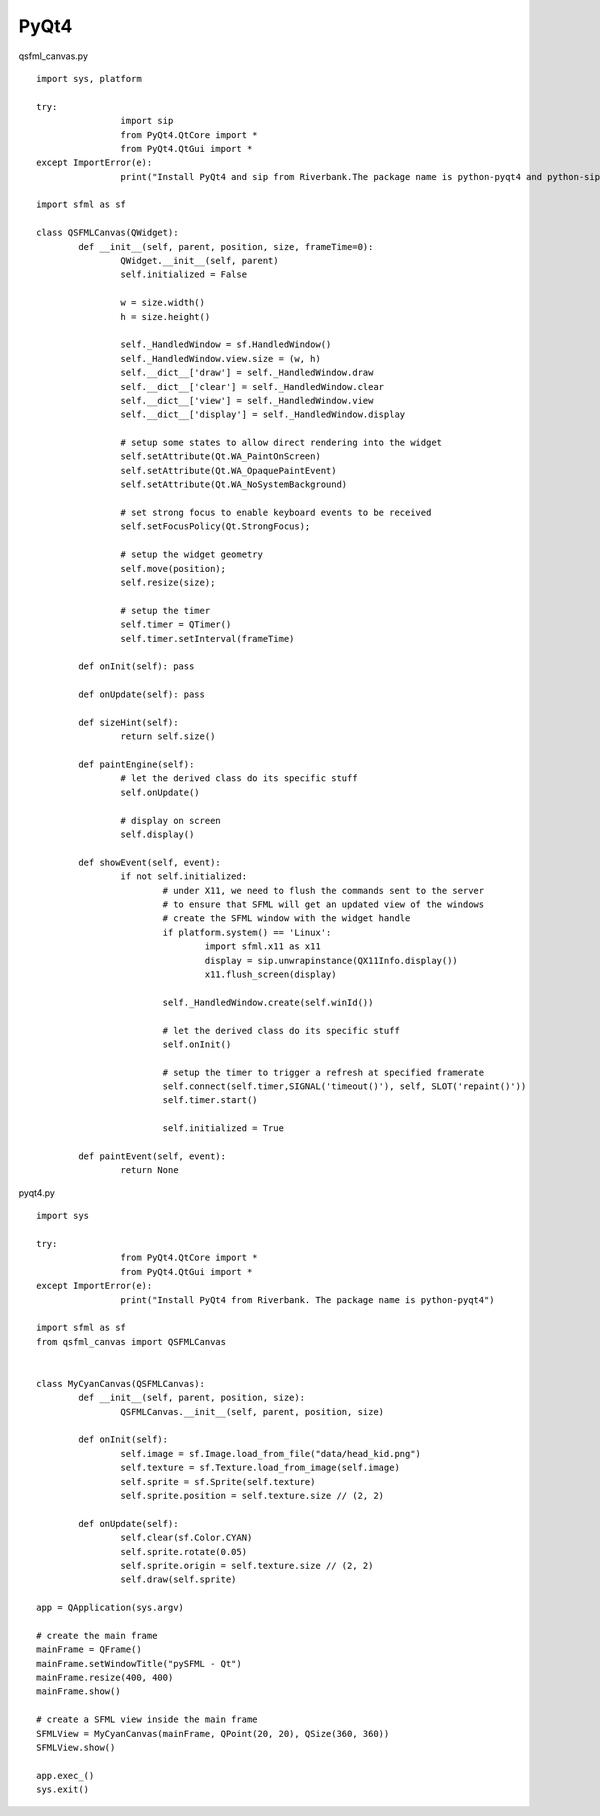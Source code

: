 PyQt4
-----

qsfml_canvas.py ::

	import sys, platform

	try:
			import sip
			from PyQt4.QtCore import *
			from PyQt4.QtGui import *
	except ImportError(e):
			print("Install PyQt4 and sip from Riverbank.The package name is python-pyqt4 and python-sip")
			
	import sfml as sf

	class QSFMLCanvas(QWidget):
		def __init__(self, parent, position, size, frameTime=0):
			QWidget.__init__(self, parent)
			self.initialized = False
			
			w = size.width()
			h = size.height()
			
			self._HandledWindow = sf.HandledWindow()
			self._HandledWindow.view.size = (w, h)
			self.__dict__['draw'] = self._HandledWindow.draw
			self.__dict__['clear'] = self._HandledWindow.clear
			self.__dict__['view'] = self._HandledWindow.view
			self.__dict__['display'] = self._HandledWindow.display
			
			# setup some states to allow direct rendering into the widget
			self.setAttribute(Qt.WA_PaintOnScreen)
			self.setAttribute(Qt.WA_OpaquePaintEvent)
			self.setAttribute(Qt.WA_NoSystemBackground)
			
			# set strong focus to enable keyboard events to be received
			self.setFocusPolicy(Qt.StrongFocus);
			
			# setup the widget geometry
			self.move(position);
			self.resize(size);

			# setup the timer
			self.timer = QTimer()
			self.timer.setInterval(frameTime)
			
		def onInit(self): pass
		
		def onUpdate(self): pass
		
		def sizeHint(self):
			return self.size()
			
		def paintEngine(self):
			# let the derived class do its specific stuff
			self.onUpdate()

			# display on screen
			self.display()

		def showEvent(self, event):
			if not self.initialized:
				# under X11, we need to flush the commands sent to the server 
				# to ensure that SFML will get an updated view of the windows
				# create the SFML window with the widget handle
				if platform.system() == 'Linux':
					import sfml.x11 as x11
					display = sip.unwrapinstance(QX11Info.display())
					x11.flush_screen(display)
					
				self._HandledWindow.create(self.winId())
				
				# let the derived class do its specific stuff
				self.onInit()
				
				# setup the timer to trigger a refresh at specified framerate
				self.connect(self.timer,SIGNAL('timeout()'), self, SLOT('repaint()'))
				self.timer.start()
				
				self.initialized = True

		def paintEvent(self, event):
			return None

pyqt4.py ::

	import sys

	try:
			from PyQt4.QtCore import *
			from PyQt4.QtGui import *
	except ImportError(e):
			print("Install PyQt4 from Riverbank. The package name is python-pyqt4")
		   
	import sfml as sf
	from qsfml_canvas import QSFMLCanvas


	class MyCyanCanvas(QSFMLCanvas):
		def __init__(self, parent, position, size):
			QSFMLCanvas.__init__(self, parent, position, size)
		 
		def onInit(self):
			self.image = sf.Image.load_from_file("data/head_kid.png")
			self.texture = sf.Texture.load_from_image(self.image)
			self.sprite = sf.Sprite(self.texture)
			self.sprite.position = self.texture.size // (2, 2)
			
		def onUpdate(self):
			self.clear(sf.Color.CYAN)
			self.sprite.rotate(0.05)
			self.sprite.origin = self.texture.size // (2, 2)
			self.draw(self.sprite)
				
	app = QApplication(sys.argv)

	# create the main frame
	mainFrame = QFrame()
	mainFrame.setWindowTitle("pySFML - Qt")
	mainFrame.resize(400, 400)
	mainFrame.show()

	# create a SFML view inside the main frame
	SFMLView = MyCyanCanvas(mainFrame, QPoint(20, 20), QSize(360, 360))
	SFMLView.show()

	app.exec_()
	sys.exit()
